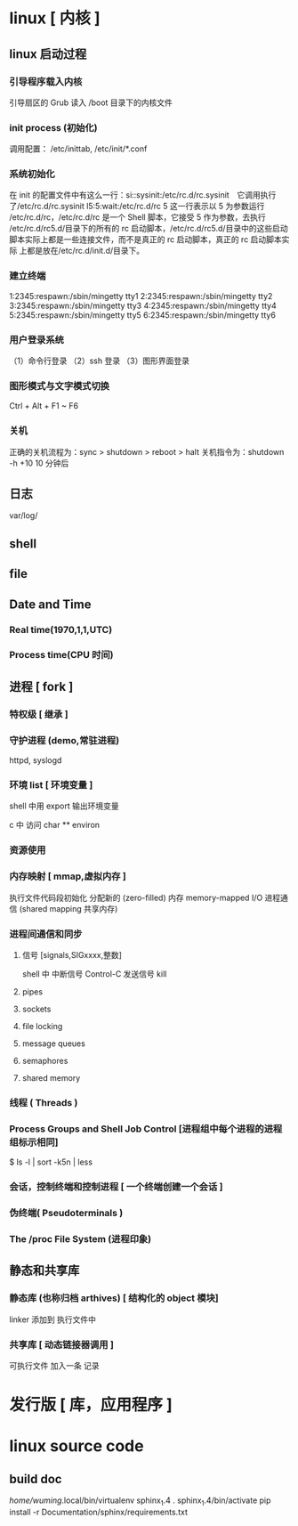 * linux [ 内核 ]
** linux 启动过程
*** 引导程序载入内核
    引导扇区的 Grub 读入 /boot 目录下的内核文件
*** init process  (初始化)
    调用配置： /etc/inittab, /etc/init/*.conf
*** 系统初始化
    在 init 的配置文件中有这么一行：si::sysinit:/etc/rc.d/rc.sysinit　它调用执行
    了/etc/rc.d/rc.sysinit l5:5:wait:/etc/rc.d/rc 5 这一行表示以 5 为参数运行
    /etc/rc.d/rc，/etc/rc.d/rc 是一个 Shell 脚本，它接受 5 作为参数，去执行
    /etc/rc.d/rc5.d/目录下的所有的 rc 启动脚本，/etc/rc.d/rc5.d/目录中的这些启动
    脚本实际上都是一些连接文件，而不是真正的 rc 启动脚本，真正的 rc 启动脚本实际
    上都是放在/etc/rc.d/init.d/目录下。
*** 建立终端 
    1:2345:respawn:/sbin/mingetty tty1
    2:2345:respawn:/sbin/mingetty tty2
    3:2345:respawn:/sbin/mingetty tty3
    4:2345:respawn:/sbin/mingetty tty4
    5:2345:respawn:/sbin/mingetty tty5
    6:2345:respawn:/sbin/mingetty tty6
*** 用户登录系统
    （1）命令行登录
    （2）ssh 登录
    （3）图形界面登录
*** 图形模式与文字模式切换
    Ctrl + Alt + F1 ~ F6
*** 关机
    正确的关机流程为：sync > shutdown > reboot > halt
    关机指令为：shutdown -h +10 10 分钟后
** 日志
    var/log/
** shell
** file
** Date and Time
*** Real time(1970,1,1,UTC) 
*** Process time(CPU 时间)
** 进程 [ fork ]
*** 特权级 [ 继承 ]
*** 守护进程 (demo,常驻进程)
    httpd, syslogd
*** 环境 list [ 环境变量 ]
    shell 中用 export 输出环境变量
    
    c 中 
   访问  char ** environ
*** 资源使用
*** 内存映射 [ mmap,虚拟内存 ]
    执行文件代码段初始化    
    分配新的 (zero-filled) 内存
    memory-mapped I/O
    进程通信 (shared mapping 共享内存)
*** 进程间通信和同步
**** 信号 [signals,SIGxxxx,整数]
     shell 中   
     中断信号 Control-C
     发送信号 kill

**** pipes 
**** sockets
**** file locking
**** message queues
**** semaphores
**** shared memory
*** 线程 ( Threads )
*** Process Groups and Shell Job Control [进程组中每个进程的进程组标示相同]
    $ ls -l | sort -k5n | less
*** 会话，控制终端和控制进程 [ 一个终端创建一个会话 ]
*** 伪终端( Pseudoterminals )
*** The /proc File System (进程印象)


** 静态和共享库 
*** 静态库 (也称归档 arthives) [ 结构化的 object 模块] 
    linker  添加到 执行文件中
*** 共享库 [ 动态链接器调用 ]
    可执行文件  加入一条 记录
* 发行版 [ 库，应用程序 ]
* linux source code
** build doc 
  	 /home/wuming/.local/bin/virtualenv sphinx_1.4
	 . sphinx_1.4/bin/activate
	 pip install -r Documentation/sphinx/requirements.txt
